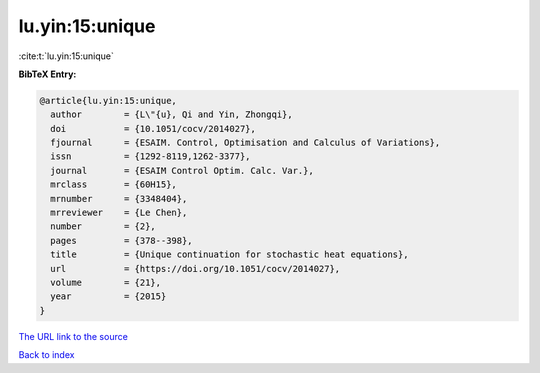lu.yin:15:unique
================

:cite:t:`lu.yin:15:unique`

**BibTeX Entry:**

.. code-block:: bibtex

   @article{lu.yin:15:unique,
     author        = {L\"{u}, Qi and Yin, Zhongqi},
     doi           = {10.1051/cocv/2014027},
     fjournal      = {ESAIM. Control, Optimisation and Calculus of Variations},
     issn          = {1292-8119,1262-3377},
     journal       = {ESAIM Control Optim. Calc. Var.},
     mrclass       = {60H15},
     mrnumber      = {3348404},
     mrreviewer    = {Le Chen},
     number        = {2},
     pages         = {378--398},
     title         = {Unique continuation for stochastic heat equations},
     url           = {https://doi.org/10.1051/cocv/2014027},
     volume        = {21},
     year          = {2015}
   }

`The URL link to the source <https://doi.org/10.1051/cocv/2014027>`__


`Back to index <../By-Cite-Keys.html>`__
